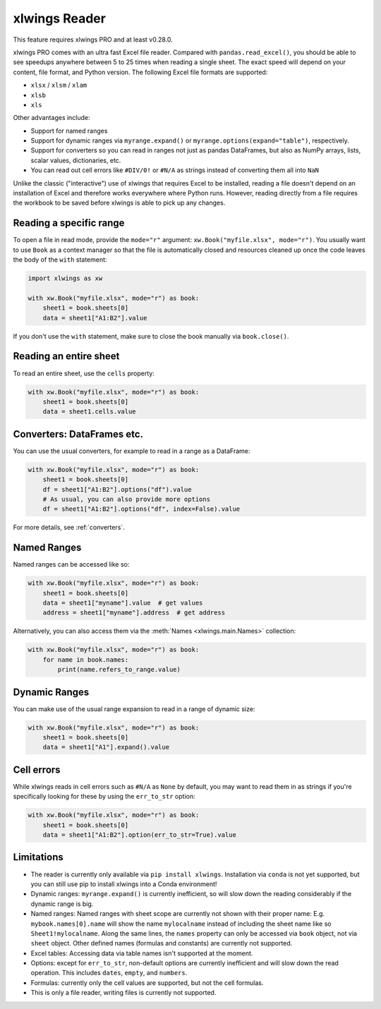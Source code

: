 .. _file_reader:

xlwings Reader
==============

This feature requires xlwings PRO and at least v0.28.0.

xlwings PRO comes with an ultra fast Excel file reader. Compared with ``pandas.read_excel()``, you should be able to see speedups anywhere between 5 to 25 times when reading a single sheet. The exact speed will depend on your content, file format, and Python version. The following Excel file formats are supported:

* ``xlsx`` / ``xlsm`` / ``xlam``
* ``xlsb``
* ``xls``

Other advantages include:

* Support for named ranges
* Support for dynamic ranges via ``myrange.expand()`` or ``myrange.options(expand="table")``, respectively.
* Support for converters so you can read in ranges not just as pandas DataFrames, but also as NumPy arrays, lists, scalar values, dictionaries, etc.
* You can read out cell errors like ``#DIV/0!`` or ``#N/A`` as strings instead of converting them all into ``NaN``

Unlike the classic ("interactive") use of xlwings that requires Excel to be installed, reading a file doesn't depend on an installation of Excel and therefore works everywhere where Python runs. However, reading directly from a file requires the workbook to be saved before xlwings is able to pick up any changes.

Reading a specific range
------------------------
To open a file in read mode, provide the ``mode="r"`` argument: ``xw.Book("myfile.xlsx", mode="r")``. You usually want to use ``Book`` as a context manager so that the file is automatically closed and resources cleaned up once the code leaves the body of the ``with`` statement:

.. code-block:: python

    import xlwings as xw

    with xw.Book("myfile.xlsx", mode="r") as book:
        sheet1 = book.sheets[0]
        data = sheet1["A1:B2"].value

If you don't use the ``with`` statement, make sure to close the book manually via ``book.close()``.

Reading an entire sheet
-----------------------

To read an entire sheet, use the ``cells`` property:

.. code-block:: python

    with xw.Book("myfile.xlsx", mode="r") as book:
        sheet1 = book.sheets[0]
        data = sheet1.cells.value

Converters: DataFrames etc.
---------------------------

You can use the usual converters, for example to read in a range as a DataFrame:

.. code-block:: python

    with xw.Book("myfile.xlsx", mode="r") as book:
        sheet1 = book.sheets[0]
        df = sheet1["A1:B2"].options("df").value
        # As usual, you can also provide more options
        df = sheet1["A1:B2"].options("df", index=False).value

For more details, see :ref:`converters`.

Named Ranges
------------

Named ranges can be accessed like so:

.. code-block:: python

    with xw.Book("myfile.xlsx", mode="r") as book:
        sheet1 = book.sheets[0]
        data = sheet1["myname"].value  # get values
        address = sheet1["myname"].address  # get address

Alternatively, you can also access them via the :meth:`Names <xlwings.main.Names>` collection:

.. code-block:: python

    with xw.Book("myfile.xlsx", mode="r") as book:
        for name in book.names:
            print(name.refers_to_range.value)

Dynamic Ranges
--------------

You can make use of the usual range expansion to read in a range of dynamic size:

.. code-block:: python

    with xw.Book("myfile.xlsx", mode="r") as book:
        sheet1 = book.sheets[0]
        data = sheet1["A1"].expand().value

Cell errors
-----------

While xlwings reads in cell errors such as ``#N/A`` as ``None`` by default, you may want to read them in as strings if you're specifically looking for these by using the ``err_to_str`` option:

.. code-block:: python

    with xw.Book("myfile.xlsx", mode="r") as book:
        sheet1 = book.sheets[0]
        data = sheet1["A1:B2"].option(err_to_str=True).value


Limitations
-----------
* The reader is currently only available via ``pip install xlwings``. Installation via ``conda`` is not yet supported, but you can still use pip to install xlwings into a Conda environment!
* Dynamic ranges: ``myrange.expand()`` is currently inefficient, so will slow down the reading considerably if the dynamic range is big.
* Named ranges: Named ranges with sheet scope are currently not shown with their proper name: E.g. ``mybook.names[0].name`` will show the name ``mylocalname`` instead of including the sheet name like so ``Sheet1!mylocalname``. Along the same lines, the ``names`` property can only be accessed via ``book`` object, not via ``sheet`` object. Other defined names (formulas and constants) are currently not supported.
* Excel tables: Accessing data via table names isn't supported at the moment.
* Options: except for ``err_to_str``, non-default options are currently inefficient and will slow down the read operation. This includes ``dates``, ``empty``, and ``numbers``.
* Formulas: currently only the cell values are supported, but not the cell formulas.
* This is only a file reader, writing files is currently not supported.
